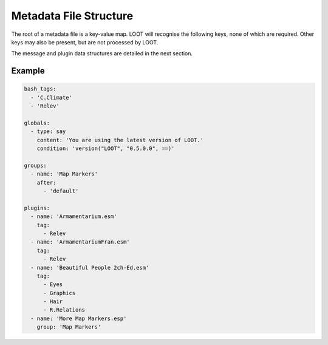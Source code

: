 ***********************
Metadata File Structure
***********************

The root of a metadata file is a key-value map. LOOT will recognise the following keys, none of which are required. Other keys may also be present, but are not processed by LOOT.

.. describe:: bash_tags

  string list

  A list of Bash Tags that are supported by the masterlist's game. These Bash Tags are used to provide autocomplete suggestions in LOOT's metadata editor.

.. describe:: globals

  message list

  A list of message data structures for messages that are displayed independently of any plugin.

.. describe:: groups

  group set

  A set of group data structures that represent the groups that plugins can belong to.

.. describe:: plugins

  plugin list *and* plugin set

  The plugin data structures that hold all the plugin metadata within the file. It is a mixture of a list and a set because **no non-regex plugin value may be equal to any other non-regex plugin value** , but there may be any number of equal regex plugin values, and non-regex plugin values may be equal to regex plugin values. If multiple plugin values match a single plugin, their metadata is merged in the order the values are listed, and as defined in :ref:`plugin-merging`.

The message and plugin data structures are detailed in the next section.

Example
=======

.. code-block:: yaml

  bash_tags:
    - 'C.Climate'
    - 'Relev'

  globals:
    - type: say
      content: 'You are using the latest version of LOOT.'
      condition: 'version("LOOT", "0.5.0.0", ==)'

  groups:
    - name: 'Map Markers'
      after:
        - 'default'

  plugins:
    - name: 'Armamentarium.esm'
      tag:
        - Relev
    - name: 'ArmamentariumFran.esm'
      tag:
        - Relev
    - name: 'Beautiful People 2ch-Ed.esm'
      tag:
        - Eyes
        - Graphics
        - Hair
        - R.Relations
    - name: 'More Map Markers.esp'
      group: 'Map Markers'

